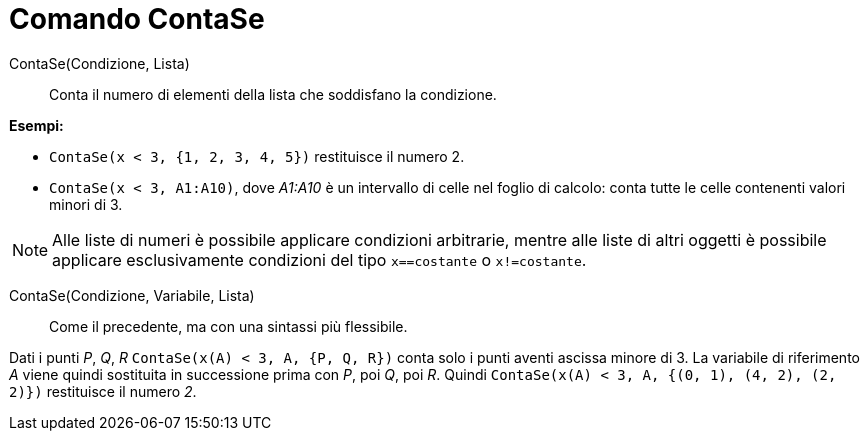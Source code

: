 = Comando ContaSe

ContaSe(Condizione, Lista)::
  Conta il numero di elementi della lista che soddisfano la condizione.

[EXAMPLE]
====

*Esempi:*

* `++ContaSe(x < 3, {1, 2, 3, 4, 5})++` restituisce il numero 2.
* `++ContaSe(x < 3, A1:A10)++`, dove _A1:A10_ è un intervallo di celle nel foglio di calcolo: conta tutte le celle
contenenti valori minori di 3.

====

[NOTE]
====

Alle liste di numeri è possibile applicare condizioni arbitrarie, mentre alle liste di altri oggetti è possibile
applicare esclusivamente condizioni del tipo `++x==costante++` o `++x!=costante++`.

====

ContaSe(Condizione, Variabile, Lista)::
  Come il precedente, ma con una sintassi più flessibile.

[EXAMPLE]
====

Dati i punti _P_, _Q_, _R_ `++ContaSe(x(A) < 3, A, {P, Q, R})++` conta solo i punti aventi ascissa minore di 3. La
variabile di riferimento _A_ viene quindi sostituita in successione prima con _P_, poi _Q_, poi _R_. Quindi
`++ContaSe(x(A) < 3, A, {(0, 1), (4, 2), (2, 2)})++` restituisce il numero _2_.

====
